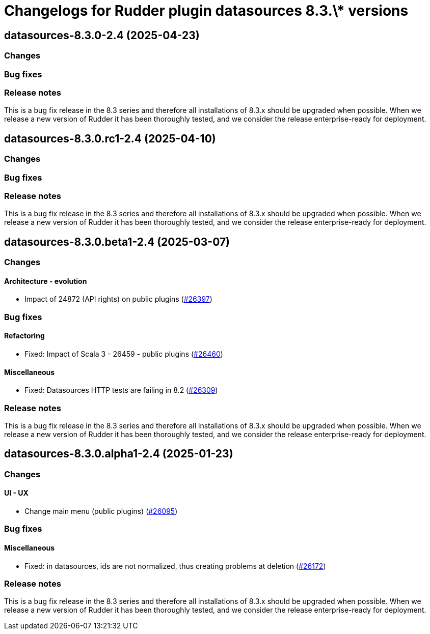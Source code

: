 = Changelogs for Rudder plugin datasources 8.3.\* versions

== datasources-8.3.0-2.4 (2025-04-23)

=== Changes


=== Bug fixes

=== Release notes

This is a bug fix release in the 8.3 series and therefore all installations of 8.3.x should be upgraded when possible. When we release a new version of Rudder it has been thoroughly tested, and we consider the release enterprise-ready for deployment.

== datasources-8.3.0.rc1-2.4 (2025-04-10)

=== Changes


=== Bug fixes

=== Release notes

This is a bug fix release in the 8.3 series and therefore all installations of 8.3.x should be upgraded when possible. When we release a new version of Rudder it has been thoroughly tested, and we consider the release enterprise-ready for deployment.

== datasources-8.3.0.beta1-2.4 (2025-03-07)

=== Changes


==== Architecture - evolution

* Impact of 24872 (API rights) on public plugins
    (https://issues.rudder.io/issues/26397[#26397])

=== Bug fixes

==== Refactoring

* Fixed: Impact of Scala 3 - 26459 - public plugins
    (https://issues.rudder.io/issues/26460[#26460])

==== Miscellaneous

* Fixed: Datasources HTTP tests are failing in 8.2
    (https://issues.rudder.io/issues/26309[#26309])

=== Release notes

This is a bug fix release in the 8.3 series and therefore all installations of 8.3.x should be upgraded when possible. When we release a new version of Rudder it has been thoroughly tested, and we consider the release enterprise-ready for deployment.

== datasources-8.3.0.alpha1-2.4 (2025-01-23)

=== Changes


==== UI - UX

* Change main menu (public plugins)
    (https://issues.rudder.io/issues/26095[#26095])

=== Bug fixes

==== Miscellaneous

* Fixed: in datasources, ids are not normalized, thus creating problems at deletion
    (https://issues.rudder.io/issues/26172[#26172])

=== Release notes

This is a bug fix release in the 8.3 series and therefore all installations of 8.3.x should be upgraded when possible. When we release a new version of Rudder it has been thoroughly tested, and we consider the release enterprise-ready for deployment.

